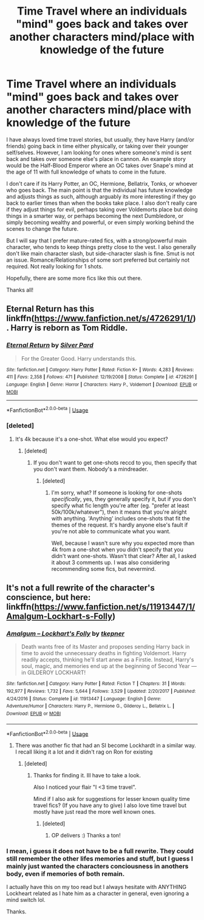 #+TITLE: Time Travel where an individuals "mind" goes back and takes over another characters mind/place with knowledge of the future

* Time Travel where an individuals "mind" goes back and takes over another characters mind/place with knowledge of the future
:PROPERTIES:
:Author: Noexit007
:Score: 11
:DateUnix: 1581483019.0
:DateShort: 2020-Feb-12
:FlairText: Request
:END:
I have always loved time travel stories, but usually, they have Harry (and/or friends) going back in time either physically, or taking over their younger self/selves. However, I am looking for ones where someone's mind is sent back and takes over someone else's place in cannon. An example story would be the Half-Blood Emperor where an OC takes over Snape's mind at the age of 11 with full knowledge of whats to come in the future.

I don't care if its Harry Potter, an OC, Hermione, Bellatrix, Tonks, or whoever who goes back. The main point is that the individual has future knowledge and adjusts things as such, although arguably its more interesting if they go back to earlier times than when the books take place. I also don't really care if they adjust things for evil, perhaps taking over Voldemorts place but doing things in a smarter way, or perhaps becoming the next Dumbledore, or simply becoming wealthy and powerful, or even simply working behind the scenes to change the future.

But I will say that I prefer mature-rated fics, with a strong/powerful main character, who tends to keep things pretty close to the vest. I also generally don't like main character slash, but side-character slash is fine. Smut is not an issue. Romance/Relationships of some sort preferred but certainly not required. Not really looking for 1 shots.

Hopefully, there are some more fics like this out there.

Thanks all!


** Eternal Return has this linkffn([[https://www.fanfiction.net/s/4726291/1/]]). Harry is reborn as Tom Riddle.
:PROPERTIES:
:Author: Efficient_Assistant
:Score: 4
:DateUnix: 1581498397.0
:DateShort: 2020-Feb-12
:END:

*** [[https://www.fanfiction.net/s/4726291/1/][*/Eternal Return/*]] by [[https://www.fanfiction.net/u/745409/Silver-Pard][/Silver Pard/]]

#+begin_quote
  For the Greater Good. Harry understands this.
#+end_quote

^{/Site/:} ^{fanfiction.net} ^{*|*} ^{/Category/:} ^{Harry} ^{Potter} ^{*|*} ^{/Rated/:} ^{Fiction} ^{K+} ^{*|*} ^{/Words/:} ^{4,283} ^{*|*} ^{/Reviews/:} ^{411} ^{*|*} ^{/Favs/:} ^{2,358} ^{*|*} ^{/Follows/:} ^{471} ^{*|*} ^{/Published/:} ^{12/19/2008} ^{*|*} ^{/Status/:} ^{Complete} ^{*|*} ^{/id/:} ^{4726291} ^{*|*} ^{/Language/:} ^{English} ^{*|*} ^{/Genre/:} ^{Horror} ^{*|*} ^{/Characters/:} ^{Harry} ^{P.,} ^{Voldemort} ^{*|*} ^{/Download/:} ^{[[http://www.ff2ebook.com/old/ffn-bot/index.php?id=4726291&source=ff&filetype=epub][EPUB]]} ^{or} ^{[[http://www.ff2ebook.com/old/ffn-bot/index.php?id=4726291&source=ff&filetype=mobi][MOBI]]}

--------------

*FanfictionBot*^{2.0.0-beta} | [[https://github.com/tusing/reddit-ffn-bot/wiki/Usage][Usage]]
:PROPERTIES:
:Author: FanfictionBot
:Score: 2
:DateUnix: 1581498414.0
:DateShort: 2020-Feb-12
:END:


*** [deleted]
:PROPERTIES:
:Score: 0
:DateUnix: 1581535906.0
:DateShort: 2020-Feb-12
:END:

**** It's 4k because it's a one-shot. What else would you expect?
:PROPERTIES:
:Author: vaiire
:Score: 3
:DateUnix: 1581538054.0
:DateShort: 2020-Feb-12
:END:

***** [deleted]
:PROPERTIES:
:Score: -1
:DateUnix: 1581538165.0
:DateShort: 2020-Feb-12
:END:

****** If you don't want to get one-shots reccd to you, then specify that you don't want them. Nobody's a mindreader.
:PROPERTIES:
:Author: vaiire
:Score: 3
:DateUnix: 1581538320.0
:DateShort: 2020-Feb-12
:END:

******* [deleted]
:PROPERTIES:
:Score: -2
:DateUnix: 1581539247.0
:DateShort: 2020-Feb-12
:END:

******** I'm sorry, what? If someone is looking for one-shots /specifically/, yes, they generally specify it, but if you don't specify what fic length you're after (eg. "prefer at least 50k/100k/whatever"), then it means that you're alright with anything. 'Anything' includes one-shots that fit the themes of the request. It's hardly anyone else's fault if you're not able to communicate what you want.

Well, because I wasn't sure why you expected more than 4k from a one-shot when you didn't specify that you didn't want one-shots. Wasn't that clear? After all, I asked it about 3 comments up. I was also considering recommending some fics, but nevermind.
:PROPERTIES:
:Author: vaiire
:Score: 5
:DateUnix: 1581541626.0
:DateShort: 2020-Feb-13
:END:


** It's not a full rewrite of the character's conscience, but here: linkffn([[https://www.fanfiction.net/s/11913447/1/Amalgum-Lockhart-s-Folly]])
:PROPERTIES:
:Author: FavChanger
:Score: 3
:DateUnix: 1581507113.0
:DateShort: 2020-Feb-12
:END:

*** [[https://www.fanfiction.net/s/11913447/1/][*/Amalgum -- Lockhart's Folly/*]] by [[https://www.fanfiction.net/u/5362799/tkepner][/tkepner/]]

#+begin_quote
  Death wants free of its Master and proposes sending Harry back in time to avoid the unnecessary deaths in fighting Voldemort. Harry readily accepts, thinking he'll start anew as a Firstie. Instead, Harry's soul, magic, and memories end up at the beginning of Second Year --- in GILDEROY LOCKHART!
#+end_quote

^{/Site/:} ^{fanfiction.net} ^{*|*} ^{/Category/:} ^{Harry} ^{Potter} ^{*|*} ^{/Rated/:} ^{Fiction} ^{T} ^{*|*} ^{/Chapters/:} ^{31} ^{*|*} ^{/Words/:} ^{192,977} ^{*|*} ^{/Reviews/:} ^{1,732} ^{*|*} ^{/Favs/:} ^{5,644} ^{*|*} ^{/Follows/:} ^{3,529} ^{*|*} ^{/Updated/:} ^{2/20/2017} ^{*|*} ^{/Published/:} ^{4/24/2016} ^{*|*} ^{/Status/:} ^{Complete} ^{*|*} ^{/id/:} ^{11913447} ^{*|*} ^{/Language/:} ^{English} ^{*|*} ^{/Genre/:} ^{Adventure/Humor} ^{*|*} ^{/Characters/:} ^{Harry} ^{P.,} ^{Hermione} ^{G.,} ^{Gilderoy} ^{L.,} ^{Bellatrix} ^{L.} ^{*|*} ^{/Download/:} ^{[[http://www.ff2ebook.com/old/ffn-bot/index.php?id=11913447&source=ff&filetype=epub][EPUB]]} ^{or} ^{[[http://www.ff2ebook.com/old/ffn-bot/index.php?id=11913447&source=ff&filetype=mobi][MOBI]]}

--------------

*FanfictionBot*^{2.0.0-beta} | [[https://github.com/tusing/reddit-ffn-bot/wiki/Usage][Usage]]
:PROPERTIES:
:Author: FanfictionBot
:Score: 1
:DateUnix: 1581507122.0
:DateShort: 2020-Feb-12
:END:

**** There was another fic that had an SI become Lockhardt in a similar way. I recall liking it a lot and it didn't rag on Ron for existing
:PROPERTIES:
:Author: OnAScaleOfDebauchery
:Score: 5
:DateUnix: 1581525959.0
:DateShort: 2020-Feb-12
:END:

***** [deleted]
:PROPERTIES:
:Score: 3
:DateUnix: 1581539688.0
:DateShort: 2020-Feb-13
:END:

****** Thanks for finding it. Ill have to take a look.

Also I noticed your flair "I <3 time travel".

Mind if I also ask for suggestions for lesser known quality time travel fics? (If you have any to give) I also love time travel but mostly have just read the more well known ones.
:PROPERTIES:
:Author: Noexit007
:Score: 4
:DateUnix: 1581543402.0
:DateShort: 2020-Feb-13
:END:

******* [deleted]
:PROPERTIES:
:Score: 4
:DateUnix: 1581544360.0
:DateShort: 2020-Feb-13
:END:

******** OP delivers :) Thanks a ton!
:PROPERTIES:
:Author: Noexit007
:Score: 1
:DateUnix: 1581546539.0
:DateShort: 2020-Feb-13
:END:


*** I mean, i guess it does not have to be a full rewrite. They could still remember the other lifes memories and stuff, but I guess I mainly just wanted the characters conciousness in anothers body, even if memories of both remain.

I actually have this on my too read but I always hesitate with ANYTHING Lockheart related as I hate him as a character in general, even ignoring a mind switch lol.

Thanks.
:PROPERTIES:
:Author: Noexit007
:Score: 1
:DateUnix: 1581536026.0
:DateShort: 2020-Feb-12
:END:
